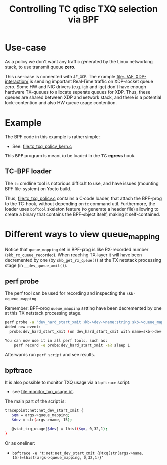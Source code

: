 #+Title: Controlling TC qdisc TXQ selection via BPF

* Use-case

As a policy we don't want any traffic generated by the Linux networking stack,
to use transmit queue *zero*.

This use-case is connected with =AF_XDP=.  The example
[[file:../AF_XDP-interaction/]] is sending important Real-Time traffic on XDP-socket
queue zero.  Some HW and NIC drivers (e.g. igb and igc) don't have enough
hardware TX-queues to allocate seperate queues for XDP.  Thus, these queues are
shared between XDP and network stack, and there is a potential lock-contention
and also HW queue usage contention.

* Example

The BPF code in this example is rather simple:
 - See: [[file:tc_txq_policy_kern.c]]

This BPF program is meant to be loaded in the TC *egress* hook.

** TC-BPF loader

The =tc= cmdline tool is notorious difficult to use, and have issues (mounting
BPF file-system) on Yocto build.

Thus, [[file:tc_txq_policy.c]] contains a C-code loader, that attach the BPF-prog to
the TC-hook, without depending on =tc= command util. Furthermore, the loader
uses =bpftool= skeleton feature (to generate a header file) allowing to create a
binary that contains the BPF-object itself, making it self-contained.


* Different ways to view queue_mapping

Notice that =queue_mapping= set in BPF-prog is like RX-recorded number
(=skb_rx_queue_recorded=).  When reaching TX-layer it will have been decremented
by one (by =skb_get_rx_queue()=) at the TX netstack processing stage (in
=__dev_queue_xmit()=).

** perf probe

The perf tool can be used for recording and inspecting the =skb->queue_mapping=.

Remember: BPF-prog =queue_mapping= setting have been decremented by one at this
TX netstack processing stage.

#+begin_src sh
perf probe -a 'dev_hard_start_xmit skb->dev->name:string skb->queue_mapping skb->hash'
Added new event:
  probe:dev_hard_start_xmit (on dev_hard_start_xmit with name=skb->dev->name:string queue_mapping=skb->queue_mapping hash=skb->hash)

You can now use it in all perf tools, such as:
	perf record -e probe:dev_hard_start_xmit -aR sleep 1
#+end_src

Afterwards run =perf script= and see results.

** bpftrace

It is also possible to monitor TXQ usage via a =bpftrace= script.
 * see [[file:monitor_txq_usage.bt]].

The main part of the script is:
#+begin_src sh
 tracepoint:net:net_dev_start_xmit {
	$qm = args->queue_mapping;
	$dev = str(args->name, 15);

	@stat_txq_usage[$dev] = lhist($qm, 0,32,1);
 }
#+end_src

Or as oneliner:
 * =bpftrace -e 't:net:net_dev_start_xmit {@txq[str(args->name, 15)]=lhist(args->queue_mapping, 0,32,1)}'=
